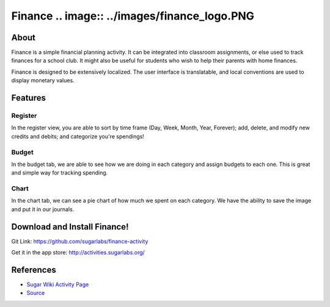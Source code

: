 =======
Finance .. image:: ../images/finance_logo.PNG
=======

About
-----

Finance is a simple financial planning activity. It can be integrated into classroom assignments, or else used to track finances for a school club. It might also be useful for students who wish to help their parents with home finances.

Finance is designed to be extensively localized. The user interface is translatable, and local conventions are used to display monetary values.

Features
-----

Register
~~~~~~~~

In the register view, you are able to sort by time frame (Day, Week, Month, Year, Forever); add, delete, and modify new credits and debits; and categorize you're spendings!

.. image :: ../images/finance_register.PNG

Budget
~~~~~~

In the budget tab, we are able to see how we are doing in each category and assign budgets to each one. This is great and simple way for tracking spending.

.. image:: ../images/finance_budget.PNG

Chart
~~~~~

In the chart tab, we can see a pie chart of how much we spent on each category. We have the ability to save the image and put it in our journals.

.. image:: ../images/finance_chart.PNG

Download and Install Finance!
-------

Git Link: https://github.com/sugarlabs/finance-activity

Get it in the app store: http://activities.sugarlabs.org/

References
----------

* `Sugar Wiki Activity Page <http://activities.sugarlabs.org/sugar/addon/4040>`_

* `Source <https://github.com/sugarlabs/finance-activity>`_
